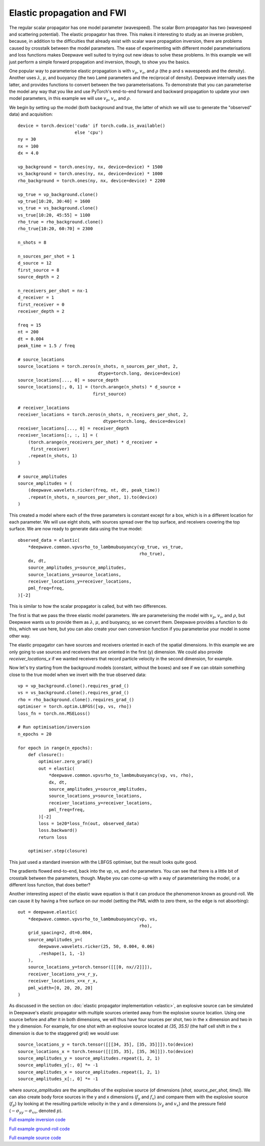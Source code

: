 Elastic propagation and FWI
===========================

The regular scalar propagator has one model parameter (wavespeed). The scalar Born propagator has two (wavespeed and scattering potential). The elastic propagator has three. This makes it interesting to study as an inverse problem, because, in addition to the difficulties that already exist with scalar wave propagation inversion, there are problems caused by crosstalk between the model parameters. The ease of experimenting with different model parameterisations and loss functions makes Deepwave well suited to trying out new ideas to solve these problems. In this example we will just perform a simple forward propagation and inversion, though, to show you the basics.

One popular way to parameterise elastic propagation is with :math:`v_p`, :math:`v_s`, and :math:`\rho` (the p and s wavespeeds and the density). Another uses :math:`\lambda`, :math:`\mu`, and buoyancy (the two Lamé parameters and the reciprocal of density). Deepwave internally uses the latter, and provides functions to convert between the two parameterisations. To demonstrate that you can parameterise the model any way that you like and use PyTorch's end-to-end forward and backward propagation to update your own model parameters, in this example we will use :math:`v_p`, :math:`v_s`, and :math:`\rho`.

We begin by setting up the model (both background and true, the latter of which we will use to generate the "observed" data) and acquisition::

    device = torch.device('cuda' if torch.cuda.is_available()
                          else 'cpu')
    ny = 30
    nx = 100
    dx = 4.0

    vp_background = torch.ones(ny, nx, device=device) * 1500
    vs_background = torch.ones(ny, nx, device=device) * 1000
    rho_background = torch.ones(ny, nx, device=device) * 2200

    vp_true = vp_background.clone()
    vp_true[10:20, 30:40] = 1600
    vs_true = vs_background.clone()
    vs_true[10:20, 45:55] = 1100
    rho_true = rho_background.clone()
    rho_true[10:20, 60:70] = 2300

    n_shots = 8

    n_sources_per_shot = 1
    d_source = 12
    first_source = 8
    source_depth = 2

    n_receivers_per_shot = nx-1
    d_receiver = 1
    first_receiver = 0
    receiver_depth = 2

    freq = 15
    nt = 200
    dt = 0.004
    peak_time = 1.5 / freq

    # source_locations
    source_locations = torch.zeros(n_shots, n_sources_per_shot, 2,
                                   dtype=torch.long, device=device)
    source_locations[..., 0] = source_depth
    source_locations[:, 0, 1] = (torch.arange(n_shots) * d_source +
                                 first_source)

    # receiver_locations
    receiver_locations = torch.zeros(n_shots, n_receivers_per_shot, 2,
                                     dtype=torch.long, device=device)
    receiver_locations[..., 0] = receiver_depth
    receiver_locations[:, :, 1] = (
        (torch.arange(n_receivers_per_shot) * d_receiver +
         first_receiver)
        .repeat(n_shots, 1)
    )

    # source_amplitudes
    source_amplitudes = (
        (deepwave.wavelets.ricker(freq, nt, dt, peak_time))
        .repeat(n_shots, n_sources_per_shot, 1).to(device)
    )

This created a model where each of the three parameters is constant except for a box, which is in a different location for each parameter. We will use eight shots, with sources spread over the top surface, and receivers covering the top surface. We are now ready to generate data using the true model::

    observed_data = elastic(
        *deepwave.common.vpvsrho_to_lambmubuoyancy(vp_true, vs_true,
                                                   rho_true),
        dx, dt,
        source_amplitudes_y=source_amplitudes,
        source_locations_y=source_locations,
        receiver_locations_y=receiver_locations,
        pml_freq=freq,
    )[-2]

This is similar to how the scalar propagator is called, but with two differences.

The first is that we pass the three elastic model parameters. We are parameterising the model with :math:`v_p`, :math:`v_s`, and :math:`\rho`, but Deepwave wants us to provide them as :math:`\lambda`, :math:`\mu`, and buoyancy, so we convert them. Deepwave provides a function to do this, which we use here, but you can also create your own conversion function if you parameterise your model in some other way.

The elastic propagator can have sources and receivers oriented in each of the spatial dimensions. In this example we are only going to use sources and receivers that are oriented in the first (y) dimension. We could also provide `receiver_locations_x` if we wanted receivers that record particle velocity in the second dimension, for example.

Now let's try starting from the background models (constant, without the boxes) and see if we can obtain something close to the true model when we invert with the true observed data::

    vp = vp_background.clone().requires_grad_()
    vs = vs_background.clone().requires_grad_()
    rho = rho_background.clone().requires_grad_()
    optimiser = torch.optim.LBFGS([vp, vs, rho])
    loss_fn = torch.nn.MSELoss()

    # Run optimisation/inversion
    n_epochs = 20

    for epoch in range(n_epochs):
        def closure():
            optimiser.zero_grad()
            out = elastic(
                *deepwave.common.vpvsrho_to_lambmubuoyancy(vp, vs, rho),
                dx, dt,
                source_amplitudes_y=source_amplitudes,
                source_locations_y=source_locations,
                receiver_locations_y=receiver_locations,
                pml_freq=freq,
            )[-2]
            loss = 1e20*loss_fn(out, observed_data)
            loss.backward()
            return loss

        optimiser.step(closure)

This just used a standard inversion with the LBFGS optimiser, but the result looks quite good.

.. image:: example_elastic.jpg

The gradients flowed end-to-end, back into the `vp`, `vs`, and `rho` parameters. You can see that there is a little bit of crosstalk between the parameters, though. Maybe you can come-up with a way of parameterising the model, or a different loss function, that does better?

Another interesting aspect of the elastic wave equation is that it can produce the phenomenon known as ground-roll. We can cause it by having a free surface on our model (setting the PML width to zero there, so the edge is not absorbing)::

    out = deepwave.elastic(
        *deepwave.common.vpvsrho_to_lambmubuoyancy(vp, vs,
                                                   rho),
        grid_spacing=2, dt=0.004,
        source_amplitudes_y=(
            deepwave.wavelets.ricker(25, 50, 0.004, 0.06)
            .reshape(1, 1, -1)
        ),
        source_locations_y=torch.tensor([[[0, nx//2]]]),
        receiver_locations_y=x_r_y,
        receiver_locations_x=x_r_x,
        pml_width=[0, 20, 20, 20]
    )

.. image:: example_elastic_groundroll.jpg

As discussed in the section on :doc:`elastic propagator implementation <elastic>`, an explosive source can be simulated in Deepwave's elastic propagator with multiple sources oriented away from the explosive source location. Using one source before and after it in both dimensions, we will thus have four sources per shot, two in the x dimension and two in the y dimension. For example, for one shot with an explosive source located at `(35, 35.5)` (the half cell shift in the x dimension is due to the staggered grid) we would use::

    source_locations_y = torch.tensor([[[34, 35], [35, 35]]]).to(device)
    source_locations_x = torch.tensor([[[35, 35], [35, 36]]]).to(device)
    source_amplitudes_y = source_amplitudes.repeat(1, 2, 1)
    source_amplitudes_y[:, 0] *= -1
    source_amplitudes_x = source_amplitudes.repeat(1, 2, 1)
    source_amplitudes_x[:, 0] *= -1

where `source_amplitudes` are the amplitudes of the explosive source (of dimensions `[shot, source_per_shot, time]`). We can also create body force sources in the y and x dimensions (:math:`f_y` and :math:`f_x`) and compare them with the explosive source (:math:`f_p`) by looking at the resulting particle velocity in the y and x dimensions (:math:`v_y` and :math:`v_x`) and the pressure field (:math:`-\sigma_{yy}-\sigma_{xx}`, denoted :math:`p`).

.. image:: example_elastic_source.jpg

`Full example inversion code <https://github.com/ar4/deepwave/blob/master/docs/example_elastic.py>`_

`Full example ground-roll code <https://github.com/ar4/deepwave/blob/master/docs/example_elastic_groundroll.py>`_

`Full example source code <https://github.com/ar4/deepwave/blob/master/docs/example_elastic_source.py>`_
